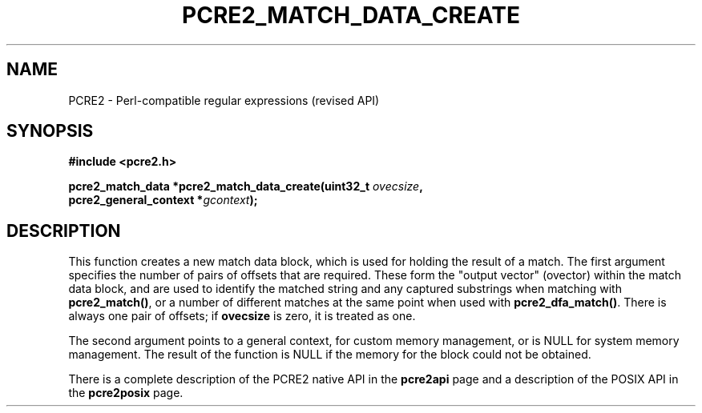 .TH PCRE2_MATCH_DATA_CREATE 3 "28 August 2021" "PCRE2 10.45"
.SH NAME
PCRE2 - Perl-compatible regular expressions (revised API)
.SH SYNOPSIS
.rs
.sp
.B #include <pcre2.h>
.PP
.nf
.B pcre2_match_data *pcre2_match_data_create(uint32_t \fIovecsize\fP,
.B "  pcre2_general_context *\fIgcontext\fP);"
.fi
.
.SH DESCRIPTION
.rs
.sp
This function creates a new match data block, which is used for holding the
result of a match. The first argument specifies the number of pairs of offsets
that are required. These form the "output vector" (ovector) within the match
data block, and are used to identify the matched string and any captured
substrings when matching with \fBpcre2_match()\fP, or a number of different
matches at the same point when used with \fBpcre2_dfa_match()\fP. There is
always one pair of offsets; if \fBovecsize\fP is zero, it is treated as one.
.P
The second argument points to a general context, for custom memory management,
or is NULL for system memory management. The result of the function is NULL if
the memory for the block could not be obtained.
.P
There is a complete description of the PCRE2 native API in the
.\" HREF
\fBpcre2api\fP
.\"
page and a description of the POSIX API in the
.\" HREF
\fBpcre2posix\fP
.\"
page.
